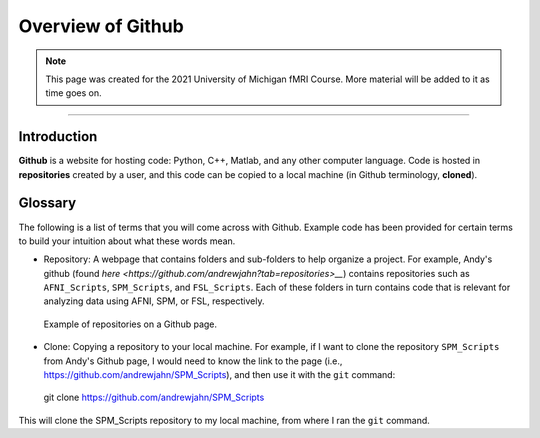 .. _Github_Overview:

==================
Overview of Github
==================

.. note:: This page was created for the 2021 University of Michigan fMRI Course. More material will be added to it as time goes on.

------------------

Introduction
************

**Github** is a website for hosting code: Python, C++, Matlab, and any other computer language. Code is hosted in **repositories** created by a user, and this code can be copied to a local machine (in Github terminology, **cloned**). 


Glossary
********

The following is a list of terms that you will come across with Github. Example code has been provided for certain terms to build your intuition about what these words mean.

* Repository: A webpage that contains folders and sub-folders to help organize a project. For example, Andy's github (found `here <https://github.com/andrewjahn?tab=repositories>__`) contains repositories such as ``AFNI_Scripts``, ``SPM_Scripts``, and ``FSL_Scripts``. Each of these folders in turn contains code that is relevant for analyzing data using AFNI, SPM, or FSL, respectively.

.. figure:: Github_Repositories.png

  Example of repositories on a Github page.
  
* Clone: Copying a repository to your local machine. For example, if I want to clone the repository ``SPM_Scripts`` from Andy's Github page, I would need to know the link to the page (i.e., https://github.com/andrewjahn/SPM_Scripts), and then use it with the ``git`` command:

..

  git clone https://github.com/andrewjahn/SPM_Scripts
  
This will clone the SPM_Scripts repository to my local machine, from where I ran the ``git`` command.
